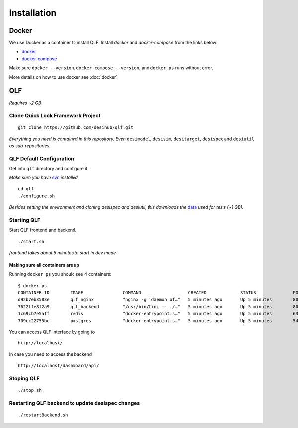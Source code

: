 Installation
=============

Docker
-------

We use Docker as a container to install QLF. Install `docker` and `docker-compose` from the links below:

- `docker`_
- `docker-compose`_

.. _docker: https://docs.docker.com/install/
.. _docker-compose: https://docs.docker.com/compose/install/

Make sure ``docker --version``, ``docker-compose --version``, and ``docker ps`` runs without error.

More details on how to use docker see :doc:`docker`.

QLF
----

*Requires ~2 GB*

Clone Quick Look Framework Project
^^^^^^^^^^^^^^^^^^^^^^^^^^^^^^^^^^^^

::

    git clone https://github.com/desihub/qlf.git
    
*Everything you need is contained in this repository. Even* ``desimodel``, ``desisim``, ``desitarget``, ``desispec`` and ``desiutil`` *as sub-repositories.*

QLF Default Configuration
^^^^^^^^^^^^^^^^^^^^^^^^^^^^

Get into ``qlf`` directory and configure it. 

*Make sure you have* `svn`_ *installed*

.. _svn: https://subversion.apache.org/packages.html

::

    cd qlf
    ./configure.sh

*Besides setting the environment and cloning desispec and desiutil, this downloads the* `data`_ *used for tests (~1 GB).*

.. _data: http://portal.nersc.gov/project/desi/data/quicklook/20190101_small.tar.gz

Starting QLF
^^^^^^^^^^^^^^

Start QLF frontend and backend.

::

    ./start.sh

*frontend takes about 5 minutes to start in dev mode*

Making sure all containers are up
~~~~~~~~~~~~~~~~~~~~~~~~~~~~~~~~~~~~

Running ``docker ps`` you should see 4 containers:

::

    $ docker ps
    CONTAINER ID        IMAGE               COMMAND                  CREATED             STATUS              PORTS                                    NAMES
    d92b7eb3583e        qlf_nginx           "nginx -g 'daemon of…"   5 minutes ago       Up 5 minutes        80/tcp, 7070/tcp, 0.0.0.0:80->8080/tcp   qlf_nginx_1
    7622ffe8f2a9        qlf_backend         "/usr/bin/tini -- ./…"   5 minutes ago       Up 5 minutes        8000/tcp                                 qlf_backend_1
    1c69cb7e5aff        redis               "docker-entrypoint.s…"   5 minutes ago       Up 5 minutes        6379/tcp                                 qlf_redis_1
    709cc22755bc        postgres            "docker-entrypoint.s…"   5 minutes ago       Up 5 minutes        5432/tcp                                 qlf_db_1

You can access QLF interface by going to 

::

    http://localhost/

In case you need to access the backend

::

    http://localhost/dashboard/api/

Stoping QLF
^^^^^^^^^^^^^

::

    ./stop.sh

Restarting QLF backend to update desispec changes
^^^^^^^^^^^^^^^^^^^^^^^^^^^^^^^^^^^^^^^^^^^^^^^^^^^^^

::

    ./restartBackend.sh

